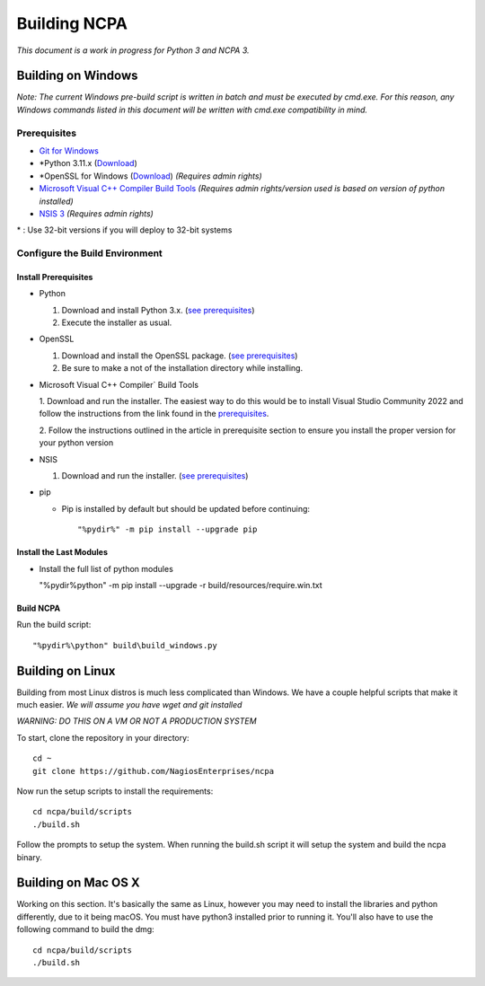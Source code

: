 =============
Building NCPA
=============

*This document is a work in progress for Python 3 and NCPA 3.*

Building on Windows
===================

*Note: The current Windows pre-build script is written in batch and
must be executed by cmd.exe. For this reason, any Windows commands
listed in this document will be written with cmd.exe compatibility
in mind.*

Prerequisites
-------------

* `Git for Windows <https://git-scm.com/download/win>`_
* \*Python 3.11.x (`Download <https://www.python.org/downloads/>`_)
* \*OpenSSL for Windows (`Download <https://slproweb.com/products/Win32OpenSSL.html>`_) *(Requires admin rights)*
* `Microsoft Visual C++ Compiler Build Tools <https://wiki.python.org/moin/WindowsCompilers>`_ *(Requires admin rights/version used is based on version of python installed)*
* `NSIS 3 <http://nsis.sourceforge.net/Download>`_ *(Requires admin rights)*

\* : Use 32-bit versions if you will deploy to 32-bit systems

Configure the Build Environment
-------------------------------

Install Prerequisites
~~~~~~~~~~~~~~~~~~~~~

* Python

  1. Download and install Python 3.x. (`see prerequisites <#prerequisites>`_)
  2. Execute the installer as usual.

* OpenSSL

  1. Download and install the OpenSSL package. (`see prerequisites <#prerequisites>`_)
  2. Be sure to make a not of the installation directory while installing.

* Microsoft Visual C++ Compiler` Build Tools

  1. Download and run the installer. The easiest way to do this would be to install Visual 
  Studio Community 2022 and follow the instructions from the link found in the `prerequisites <#prerequisites>`_.
  
  2. Follow the instructions outlined in the article in prerequisite section to
  ensure you install the proper version for your python version

* NSIS

  1. Download and run the installer. (`see prerequisites <https://github.com/NagiosEnterprises/ncpa/blob/master/BUILDING.rst#prerequisites>`_)

* pip
  
  * Pip is installed by default but should be updated before continuing::

      "%pydir%" -m pip install --upgrade pip

Install the Last Modules
~~~~~~~~~~~~~~~~~~~~~~~~

* Install the full list of python modules
	
  "%pydir%\python" -m pip install --upgrade -r build/resources/require.win.txt

Build NCPA
~~~~~~~~~~

Run the build script::

  "%pydir%\python" build\build_windows.py


Building on Linux
=================

Building from most Linux distros is much less complicated than Windows. We have a
couple helpful scripts that make it much easier. *We will assume you have wget and git installed*

*WARNING: DO THIS ON A VM OR NOT A PRODUCTION SYSTEM*

To start, clone the repository in your directory::

  cd ~
  git clone https://github.com/NagiosEnterprises/ncpa

Now run the setup scripts to install the requirements::

  cd ncpa/build/scripts
  ./build.sh

Follow the prompts to setup the system. When running the build.sh script it will setup
the system and build the ncpa binary.


Building on Mac OS X
====================

Working on this section. It's basically the same as Linux, however you may need to
install the libraries and python differently, due to it being macOS. You must have
python3 installed prior to running it. You'll also have to use the following command
to build the dmg::

  cd ncpa/build/scripts
  ./build.sh
